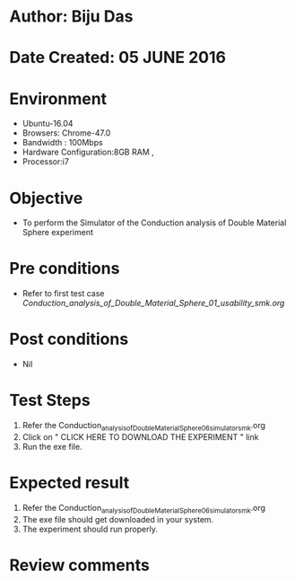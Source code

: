 * Author: Biju Das
* Date Created: 05 JUNE 2016
* Environment
  - Ubuntu-16.04
  - Browsers: Chrome-47.0
  - Bandwidth : 100Mbps
  - Hardware Configuration:8GB RAM , 
  - Processor:i7

* Objective
  - To perform the Simulator of the Conduction analysis of Double Material Sphere experiment

* Pre conditions
  - Refer to first test case [[ Conduction_analysis_of_Double_Material_Sphere_01_usability_smk.org ]]

* Post conditions
   - Nil

* Test Steps
  1. Refer the Conduction_analysis_of_Double_Material_Sphere_06_simulator_smk.org
  2. Click on " CLICK HERE TO DOWNLOAD THE EXPERIMENT " link
  3. Run the exe file.

* Expected result
  1. Refer the Conduction_analysis_of_Double_Material_Sphere_06_simulator_smk.org
  1. The exe file should get downloaded in your system.
  2. The experiment should run properly.

* Review comments
